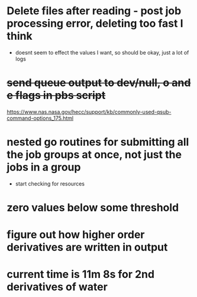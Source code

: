 * Delete files after reading - post job processing error, deleting too fast I think
  - doesnt seem to effect the values I want, so should be okay, just a lot of logs

* +send queue output to dev/null, o and e flags in pbs script+
  https://www.nas.nasa.gov/hecc/support/kb/commonly-used-qsub-command-options_175.html

* nested go routines for submitting all the job groups at once, not just the jobs in a group
  - start checking for resources

* zero values below some threshold

* figure out how higher order derivatives are written in output
  
* current time is 11m 8s for 2nd derivatives of water
